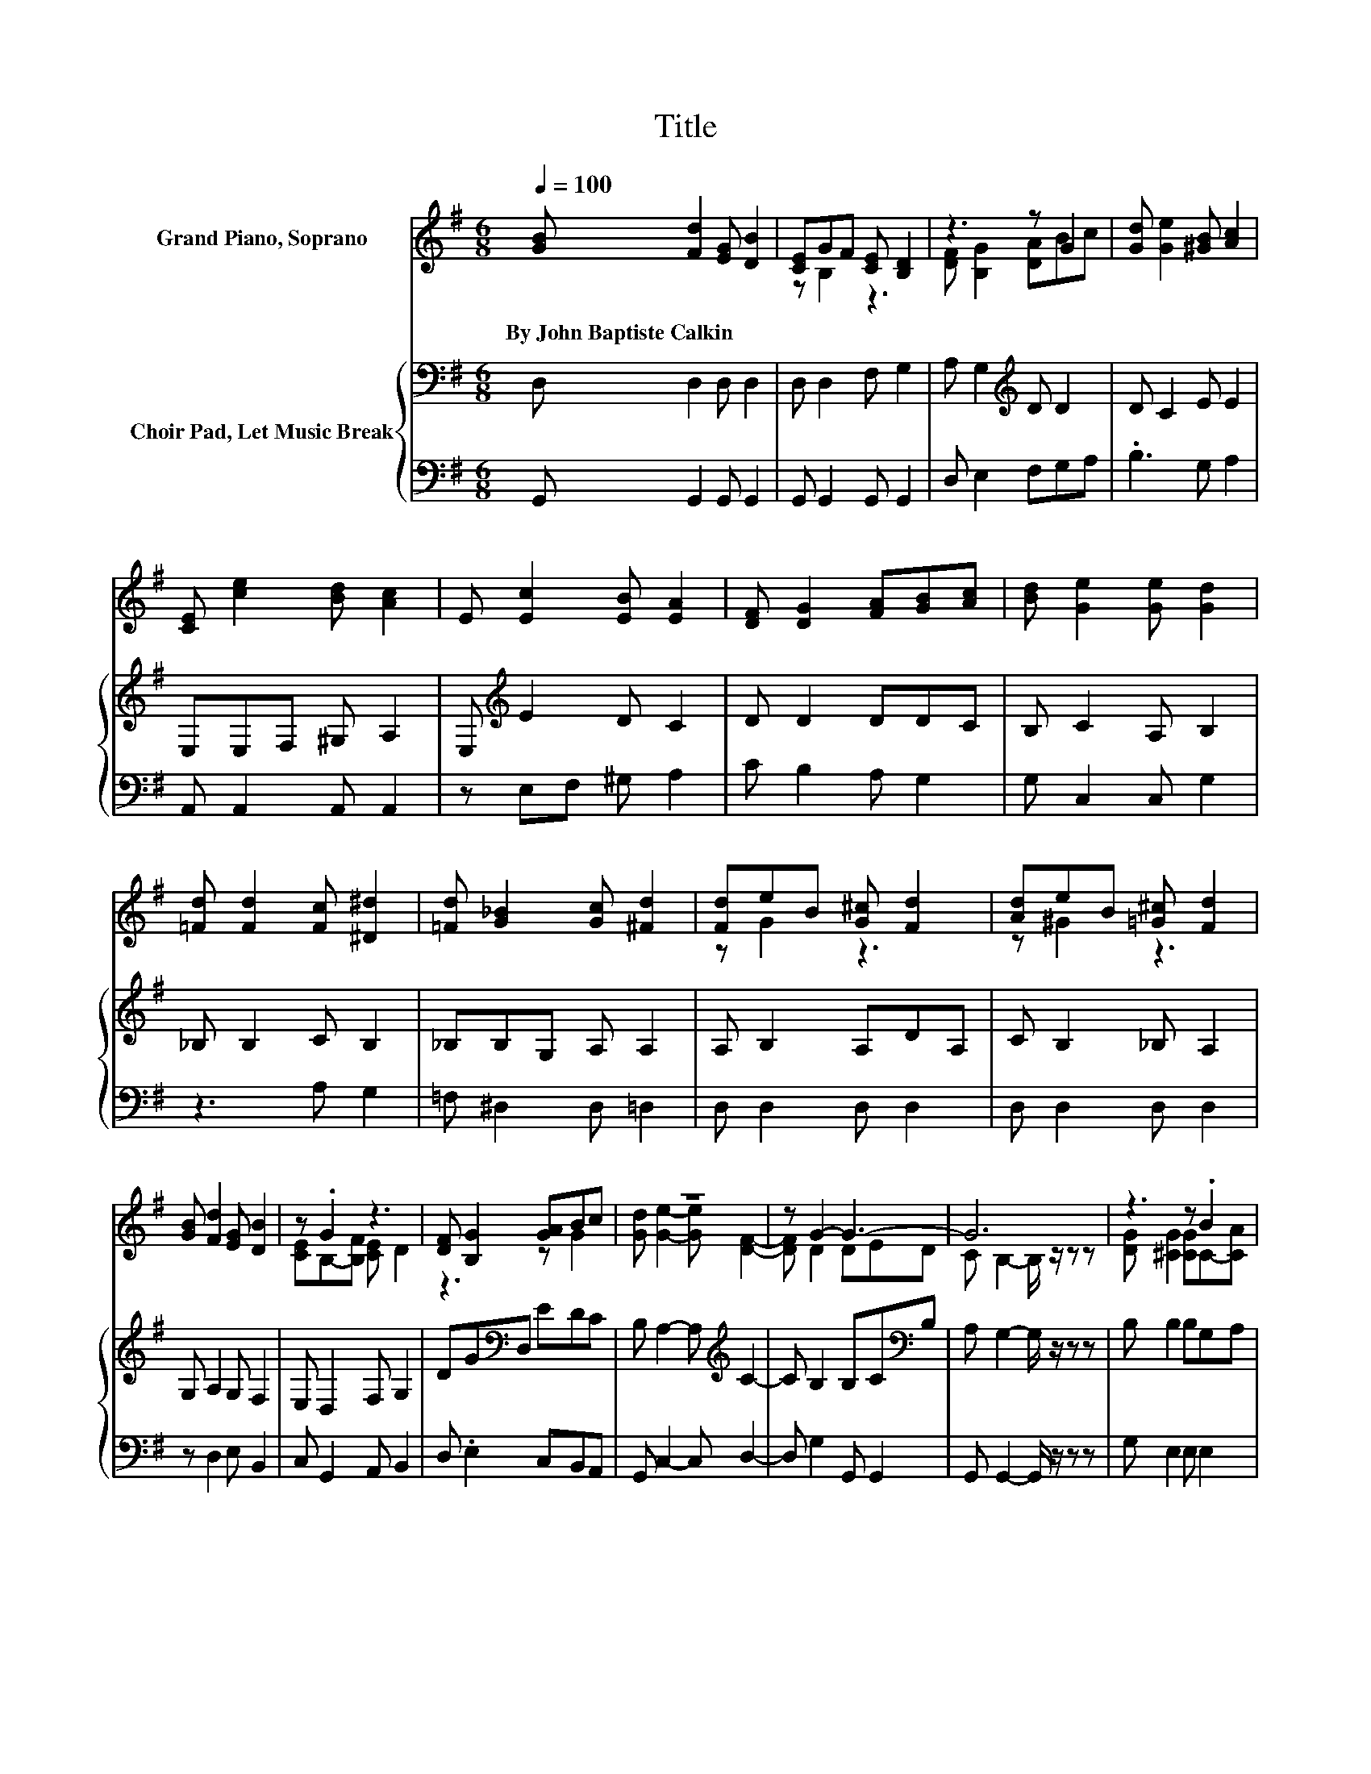 X:1
T:Title
%%score ( 1 2 ) { 3 | 4 }
L:1/8
Q:1/4=100
M:6/8
K:G
V:1 treble nm="Grand Piano, Soprano"
V:2 treble 
V:3 bass nm="Choir Pad, Let Music Break"
V:4 bass 
V:1
 [GB] [Fd]2 [EG] [DB]2 | [CE]GF [CE] [B,D]2 | z3 z G2 | [Gd] [Ge]2 [^GB] [Ac]2 | %4
w: By~John~Baptiste~Calkin * * *||||
 [CE] [ce]2 [Bd] [Ac]2 | E [Ec]2 [EB] [EA]2 | [DF] [DG]2 [FA][GB][Ac] | [Bd] [Ge]2 [Ge] [Gd]2 | %8
w: ||||
 [=Fd] [Fd]2 [Fc] [^D^d]2 | [=Fd] [G_B]2 [Gc] [^Fd]2 | [Fd]eB [G^c] [Fd]2 | [Ad]eB [=G^c] [Fd]2 | %12
w: ||||
 [GB] [Fd]2 [EG] [DB]2 | z .G2 z3 | [DF] [B,G]2 [GA]Bc | z6 | z G2- G3- | G6 | z3 z .B2 | %19
w: |||||||
 [^CG] [CG]2 [CF] [CF]2 | z3 z .B2 | [EG] [EG]2 [^CF] [CF]2 | _B, =B,2 B, ^C2 | %23
w: ||||
 ^D[K:treble] F2 E D2 | ^C F2 B,B,F | E ^D2 ^C B,2 | [GB] [Fd]2 [EG] [DB]2 | z .G2 z3 | z3 z G2 | %29
w: ||||||
 [Gd] [Ge]2 [^GB] [Ac]2 | [CE] [ce]2 [Bd] [Ac]2 | E [Ec]2 [EB] [EA]2 | [DF] [DG]2 [FA][GB][Ac] | %33
w: ||||
 [Bd] [Ge]2 [Ge] [Gd]2 | [=Fd] [Fd]2 [Fc] [^D^d]2 | [=Fd] [G_B]2 [Gc] [^Fd]2 | [Fd]eB [G^c] [Ed]2 | %37
w: ||||
 [Ad]eB [=G^c] [Fd]2 | [GB] [Fd]2 [EG] [DB]2 | z .G2 z3 | [DF] [B,G]2 [GA]Bc | %41
w: ||||
 [Gd] [Ge]2- [Ge] [DF]2- | [DF] E2- E/ z/ F2- | F3 c B2 | A G2- G =F2- | F3 c B2 | %46
w: |||||
 A G2 DE[K:bass]D | C B,2- B,3- | B,3 z3 |] %49
w: |||
V:2
 x6 | z B,2 z3 | [DF] [B,G]2 [DA]Bc | x6 | x6 | x6 | x6 | x6 | x6 | x6 | z G2 z3 | z ^G2 z3 | x6 | %13
 [CE]B,-[B,F] [CE] D2 | z3 z G2 | [Gd] [Ge]2- [Ge] [DF]2- | [DF] D2 DED | C B,2- B,/ z/ z z | %18
 [DG] [^CG]2 [CG]C-[CA] | x6 | [^CF] [CG]2 [CG]E-[EA] | x6 | x6 | x[K:treble] x5 | x6 | x6 | x6 | %27
 [CE]B,-[B,F] [CE] [B,D]2 | [DF] [B,G]2 [DA]Bc | x6 | x6 | x6 | x6 | x6 | x6 | x6 | z G2 z3 | %37
 z ^G2 z3 | x6 | [CE]B,-[B,F] [CE] D2 | z3 z G2 | x6 | z G2- G3- | G E2- E F2- | F3 z3 | %45
 z E2- E ^F2- | F3 z3[K:bass] | x6 | x6 |] %49
V:3
 D, D,2 D, D,2 | D, D,2 F, G,2 | A, G,2[K:treble] D D2 | D C2 E E2 | E,E,F, ^G, A,2 | %5
 E,[K:treble] E2 D C2 | D D2 DDC | B, C2 A, B,2 | _B, B,2 C B,2 | _B,B,G, A, A,2 | A, B,2 A,DA, | %11
 C B,2 _B, A,2 | G, A,2 G, F,2 | E, D,2 F, G,2 | DG[K:bass]D, EDC | B, A,2- A,[K:treble] C2- | %16
 C B,2 B,C[K:bass]B, | A, G,2- G,/ z/ z z | B, B,2 B,G,A, | B, B,2 _B, B,2 | _B, =B,2 B,G,A, | %21
 B, B,2 _B, B,2 | F, F,2 B, B,2 | B, B,2 B, B,2 | _B, =B,2 A, ^G,2 | B,B,F, E, ^D,2 | %26
 D, D,2 D, D,2 | D, D,2 F, G,2 | A, G,2[K:treble] D D2 | D C2 E E2 | E,E,F, ^G, A,2 | %31
 E,[K:treble] E2 D C2 | D D2 DDC | B, C2 A, B,2 | _B, B,2 C B,2 | _B,B,G, A, A,2 | A, B,2 A,DA, | %37
 C B,2 _B, A,2 | G, A,2 G, F,2 | E, D,2 F, G,2 | DGF EDC | B, A,2- A, C2- | %42
 C B,2- B,/ z/[K:treble] D2- | D C2- C C2- | C B,2- B, D2- | D C2- C C2- | C[K:bass] B,2 B,CB, | %47
 A, G,2- G,3- | G,3 z3 |] %49
V:4
 G,, G,,2 G,, G,,2 | G,, G,,2 G,, G,,2 | D, E,2 F,G,A, | .B,3 G, A,2 | A,, A,,2 A,, A,,2 | %5
 z E,F, ^G, A,2 | C B,2 A, G,2 | G, C,2 C, G,2 | z3 A, G,2 | =F, ^D,2 D, =D,2 | D, D,2 D, D,2 | %11
 D, D,2 D, D,2 | z D,2 E, B,,2 | C, G,,2 A,, B,,2 | D, .E,2 C,B,,A,, | G,, C,2- C, D,2- | %16
 D, G,2 G,, G,,2 | G,, G,,2- G,,/ z/ z z | G, E,2 E, E,2 | E, E,2 F, F,2 | F, E,2 E, ^C,2 | %21
 ^C, C,2 F, F,2 | E, ^D,2 D, E,2 | F, A,2 ^G, F,2 | E, ^D,2 D, E,2 | ^C, .F,2 F,, B,,2 | %26
 G,, G,,2 G,, G,,2 | G,, G,,2 G,, G,,2 | D, E,2 F,G,A, | .B,3 E, A,2 | A,, A,,2 A,, A,,2 | %31
 z E,F, ^G, A,2 | C B,2 A, G,2 | G, C,2 C, G,2 | z3 A, G,2 | =F, ^D,2 D, =D,2 | D, D,2 D, D,2 | %37
 D, D,2 D, D,2 | z D,2 E, B,,2 | C, G,,2 A,, B,,2 | D,E,D, C,B,,A,, | G,, C,2- C, D,2- | %42
 D, G,2- G,/ z/ G,2- | G, G,2- G, G,2- | G, G,2- G, B,,2- | B,, C,2- C, D,2- | D, G,,2- G,,3- | %47
 G,,6- | G,,3 z3 |] %49

